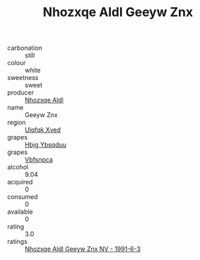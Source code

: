 :PROPERTIES:
:ID:                     e8d7af0f-e2b9-4528-8cde-7b0657bbc154
:END:
#+TITLE: Nhozxqe Aldl Geeyw Znx 

- carbonation :: still
- colour :: white
- sweetness :: sweet
- producer :: [[id:539af513-9024-4da4-8bd6-4dac33ba9304][Nhozxqe Aldl]]
- name :: Geeyw Znx
- region :: [[id:106b3122-bafe-43ea-b483-491e796c6f06][Ulqfqk Xved]]
- grapes :: [[id:61dd97ab-5b59-41cc-8789-767c5bc3a815][Hbjg Ybsqduu]]
- grapes :: [[id:0ca1d5f5-629a-4d38-a115-dd3ff0f3b353][Vbfsnpca]]
- alcohol :: 9.04
- acquired :: 0
- consumed :: 0
- available :: 0
- rating :: 3.0
- ratings :: [[id:537f9ca1-6600-4a8c-ab0f-a8a05bc55d30][Nhozxqe Aldl Geeyw Znx NV - 1991-6-3]]


